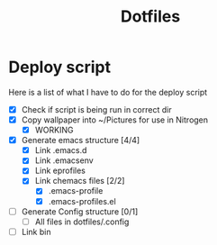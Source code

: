 #+TITLE:Dotfiles
* Deploy script
Here is a list of what I have to do for the deploy script
- [X] Check if script is being run in correct dir
- [X] Copy wallpaper into ~/Pictures for use in Nitrogen
  - [X] WORKING
- [X] Generate emacs structure [4/4]
  - [X] Link .emacs.d
  - [X] Link .emacsenv
  - [X] Link eprofiles
  - [X] Link chemacs files [2/2]
    - [X] .emacs-profile
    - [X] .emacs-profiles.el
- [ ] Generate Config structure [0/1]
  - [ ] All files in dotfiles/.config
- [ ] Link bin
